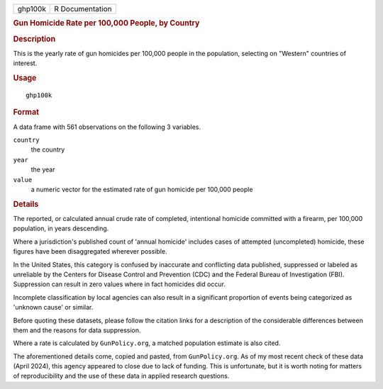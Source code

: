 .. container::

   .. container::

      ======= ===============
      ghp100k R Documentation
      ======= ===============

      .. rubric:: Gun Homicide Rate per 100,000 People, by Country
         :name: gun-homicide-rate-per-100000-people-by-country

      .. rubric:: Description
         :name: description

      This is the yearly rate of gun homicides per 100,000 people in the
      population, selecting on "Western" countries of interest.

      .. rubric:: Usage
         :name: usage

      ::

         ghp100k

      .. rubric:: Format
         :name: format

      A data frame with 561 observations on the following 3 variables.

      ``country``
         the country

      ``year``
         the year

      ``value``
         a numeric vector for the estimated rate of gun homicide per
         100,000 people

      .. rubric:: Details
         :name: details

      The reported, or calculated annual crude rate of completed,
      intentional homicide committed with a firearm, per 100,000
      population, in years descending.

      Where a jurisdiction's published count of 'annual homicide'
      includes cases of attempted (uncompleted) homicide, these figures
      have been disaggregated wherever possible.

      In the United States, this category is confused by inaccurate and
      conflicting data published, suppressed or labeled as unreliable by
      the Centers for Disease Control and Prevention (CDC) and the
      Federal Bureau of Investigation (FBI). Suppression can result in
      zero values where in fact homicides did occur.

      Incomplete classification by local agencies can also result in a
      significant proportion of events being categorized as 'unknown
      cause' or similar.

      Before quoting these datasets, please follow the citation links
      for a description of the considerable differences between them and
      the reasons for data suppression.

      Where a rate is calculated by ``GunPolicy.org``, a matched
      population estimate is also cited.

      The aforementioned details come, copied and pasted, from
      ``GunPolicy.org``. As of my most recent check of these data (April
      2024), this agency appeared to close due to lack of funding. This
      is unfortunate, but it is worth noting for matters of
      reproducibility and the use of these data in applied research
      questions.
